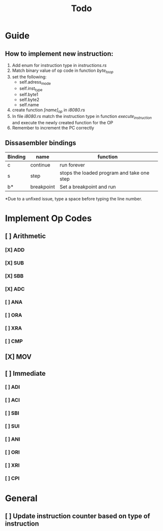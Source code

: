 #+TITLE: Todo


* Guide
** How to implement new instruction:
1. Add enum for instruction type in /instructions.rs/
2. Match binary value of op code in function /byte_to_op/
3. set the following:
   - self.adress_mode
   - self.inst_type
   - self.byte1
   - self.byte2
   - self.name
4. create function /[name]_op/ in /i8080.rs/
5. In file /i8080.rs/ match the instruction type in function
   /execute_instruction/ and execute the newly created function for the OP
6. Remember to increment the PC correctly


** Dissasembler bindings

| Binding | name       | function                                   |
|---------+------------+--------------------------------------------|
| c       | continue   | run forever                                |
| s       | step       | stops the loaded program and take one step |
| b*      | breakpoint | Set a breakpoint and run                   |

*Due to a unfixed issue, type a space before typing the line number.

* Implement Op Codes
** [ ] Arithmetic
*** [X] ADD
*** [X] SUB
*** [X] SBB
*** [X] ADC
*** [ ] ANA
*** [ ] ORA
*** [ ] XRA
*** [ ] CMP
** [X] MOV
** [ ] Immediate
*** [ ] ADI
*** [ ] ACI
*** [ ] SBI
*** [ ] SUI
*** [ ] ANI
*** [ ] ORI
*** [ ] XRI
*** [ ] CPI

* General
** [ ] Update instruction counter based on type of instruction
